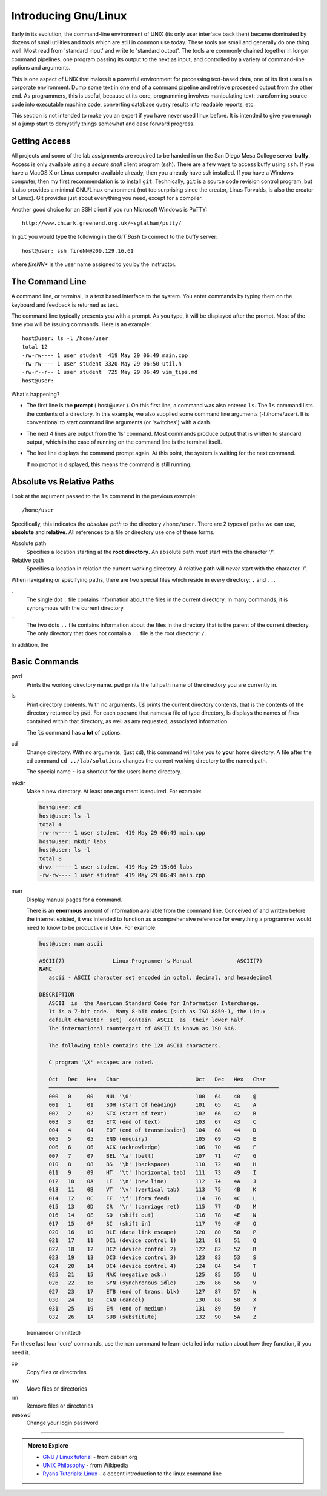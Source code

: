 ..  Copyright (C)  Dave Parillo.  Permission is granted to copy, distribute
    and/or modify this document under the terms of the GNU Free Documentation
    License, Version 1.3 or any later version published by the Free Software
    Foundation; with Invariant Sections being Forward, and Preface,
    no Front-Cover Texts, and no Back-Cover Texts.  A copy of
    the license is included in the section entitled "GNU Free Documentation
    License".

.. index:: 
   pair: introductory topics; linux

Introducing Gnu/Linux
---------------------

Early in its evolution, 
the command-line environment of UNIX (its only user interface back then) 
became dominated by dozens of small utilities and tools which are still in common use today.
These tools are small and generally do one thing well. 
Most read from 'standard input' and write to 'standard output'.
The tools are commonly chained together in longer command pipelines, 
one program passing its output to the next as input, 
and controlled by a variety of command-line options and arguments.

This is one aspect of UNIX that makes it a powerful environment for processing 
text-based data, one of its first uses in a corporate environment. 
Dump some text in one end of a command pipeline and retrieve processed output from the other end.
As programmers, this is useful, because at its core, programming involves manipulating text:
transforming source code into executable machine code, 
converting database query results into readable reports, etc.

This section is not intended to make you an expert if you have never
used linux before.
It is intended to give you enough of a jump start to demystify things somewhat
and ease forward progress.

.. index::
   pair: git; ssh client

Getting Access
..............

All projects and some of the lab assignments are required to be handed in on the
San Diego Mesa College server **buffy**.
Access is only available using a *secure shell* client program (ssh).
There are a few ways to access buffy using ``ssh``.
If you have a MacOS X or Linux computer available already, then you already have ssh installed.
If you have a Windows computer, 
then my first recommendation is to install ``git``.
Technically, ``git`` is a source code revision control program,
but it also provides a minimal GNU/Linux environment 
(not too surprising since the creator, Linus Torvalds, is also the creator of Linux).
Git provides just about everything you need, except for a compiler.

Another good choice for an SSH
client if you run Microsoft Windows is PuTTY::

  http://www.chiark.greenend.org.uk/~sgtatham/putty/

In ``git`` you would type the following in the *GIT Bash* to connect to the buffy server::

   host@user: ssh fireNN@209.129.16.61

where *fireNN** is the user name assigned to you by the instructor.


The Command Line
................

A command line, or terminal, is a text based interface to the system.
You enter commands by typing them on the keyboard and feedback is returned as text.

The command line typically presents you with a prompt. 
As you type, it will be displayed after the prompt.
Most of the time you will be issuing commands. Here is an example::

   host@user: ls -l /home/user
   total 12
   -rw-rw---- 1 user student  419 May 29 06:49 main.cpp
   -rw-rw---- 1 user student 3320 May 29 06:50 util.h
   -rw-r--r-- 1 user student  725 May 29 06:49 vim_tips.md
   host@user:

What's happening?

* The first line is the **prompt** ( host\@user ). 
  On this first line, a command was also entered ``ls``.
  The ``ls`` command lists the contents of a directory.
  In this example, we also supplied some command line arguments (-l /home/user).
  It is conventional to start command line arguments (or 'switches') with a dash.
* The next 4 lines are output from the 'ls' command.
  Most commands produce output that is written to standard output,
  which in the case of running on the command line is the terminal itself.
* The last line displays the command prompt again.
  At this point, the system is waiting for the next command.

  If no prompt is displayed, this means the command is still running.

Absolute vs Relative Paths
..........................

Look at the argument passed to the ``ls`` command in the previous example::

  /home/user

Specifically, this indicates the *absolute path* to the directory ``/home/user``.
There are 2 types of paths we can use, **absolute** and **relative**. 
All references to a file or directory use one of these forms. 

Absolute path 
    Specifies a location starting at the **root directory**. 
    An absolute path *must* start with the character '/'.

Relative path 
    Specifies a location in relation the current working directory. 
    A relative path will *never* start with the character '/'.

When navigating or specifying paths, there are two special files which
reside in every directory: ``.`` and ``..``.

\.
  The single dot ``.`` file contains information about the files in the current
  directory.  In many commands, it is synonymous with the current directory.

\..
  The two dots ``..`` file contains information about the files in the directory
  that is the parent of the current directory.
  The only directory that does not contain a ``..`` file is the root directory: ``/``.


In addition, the 

.. reveal:: reveal-skill-check-paths
   :showtitle: Show Skill Check
   :hidetitle: Hide Skill Check


   .. mchoice:: mc_paths_1
      :multiple_answers:
      :correct: a,c,e
      :answer_a: ../usr/bin
      :answer_b: /usr/bin
      :answer_c: ./
      :answer_d: /
      :answer_e: user/files
      :feedback_a: Correct. ../usr/bin does not start with a '/'.
      :feedback_b: /usr/bin starts with a slash.
      :feedback_c: Correct. ./ does not start with a '/'.
      :feedback_d: / this is the 'root' directory.
      :feedback_e: Correct. user/files does not start with a '/'.

      Which of the following statements are **relative paths**?  Check all that apply.

   .. mchoice:: mc_paths_2
      :multiple_answers:
      :correct: a,b,d
      :answer_a: In directory <tt>/tmp</tt>, <tt>../home/user</tt> 
      :answer_b: In directory <tt>/home</tt>, <tt>../home/user</tt> 
      :answer_c: In directory <tt>/home/user</tt>, <tt>..</tt> 
      :answer_d: In directory <tt>/home/user/work</tt>, <tt>..</tt> 
      :answer_e: In directory <tt>/home/user/work</tt>, <tt>../../user</tt> 
      :feedback_a: Correct. 
      :feedback_b: Correct. 
      :feedback_c: This lists the contents of <tt>/home</tt>.
      :feedback_d: Correct. 
      :feedback_e: This attempts to list the contents is <tt>/user</tt>.

      Which of the following paths list the contents ``/home/user``?  Check all that apply.

Basic Commands
..............

pwd
   Prints the working directory name.
   ``pwd`` prints the full path name of the directory you are currently in.

ls
   Print directory contents.
   With no arguments, :code:`ls` prints the current directory contents,
   that is the contents of the directory returned by :code:`pwd`.
   For each operand that names a file
   of type directory, ls displays the names of files contained within that directory, as
   well as any requested, associated information.

   The :code:`ls` command has a **lot** of options.

cd
   Change directory.
   With no arguments, (just ``cd``), this command will take you to **your**
   home directory.
   A file after the cd command ``cd ../lab/solutions`` changes the current working
   directory to the named path.

   The special name ``~`` is a shortcut for the users home directory.

mkdir
   Make a new directory. At least one argument is required. For example:

   .. code::

      host@user: cd
      host@user: ls -l 
      total 4
      -rw-rw---- 1 user student  419 May 29 06:49 main.cpp
      host@user: mkdir labs
      host@user: ls -l 
      total 8
      drwx------ 1 user student  419 May 29 15:06 labs
      -rw-rw---- 1 user student  419 May 29 06:49 main.cpp

man
   Display manual pages for a command.

   There is an **enormous** amount of information available from the command line.
   Conceived of and written before the internet existed, it was intended
   to function as a comprehensive reference for everything a programmer
   would need to know to be productive in Unix.  For example:

   .. code:: man

      host@user: man ascii
   
      ASCII(7)               Linux Programmer's Manual              ASCII(7)
      NAME
         ascii - ASCII character set encoded in octal, decimal, and hexadecimal

      DESCRIPTION
         ASCII  is  the American Standard Code for Information Interchange.  
         It is a 7-bit code.  Many 8-bit codes (such as ISO 8859-1, the Linux 
         default character  set)  contain  ASCII  as  their lower half.  
         The international counterpart of ASCII is known as ISO 646.

         The following table contains the 128 ASCII characters.

         C program '\X' escapes are noted.

         Oct   Dec   Hex   Char                        Oct   Dec   Hex   Char
         ────────────────────────────────────────────────────────────────────────
         000   0     00    NUL '\0'                    100   64    40    @
         001   1     01    SOH (start of heading)      101   65    41    A
         002   2     02    STX (start of text)         102   66    42    B
         003   3     03    ETX (end of text)           103   67    43    C
         004   4     04    EOT (end of transmission)   104   68    44    D
         005   5     05    ENQ (enquiry)               105   69    45    E
         006   6     06    ACK (acknowledge)           106   70    46    F
         007   7     07    BEL '\a' (bell)             107   71    47    G
         010   8     08    BS  '\b' (backspace)        110   72    48    H
         011   9     09    HT  '\t' (horizontal tab)   111   73    49    I
         012   10    0A    LF  '\n' (new line)         112   74    4A    J
         013   11    0B    VT  '\v' (vertical tab)     113   75    4B    K
         014   12    0C    FF  '\f' (form feed)        114   76    4C    L
         015   13    0D    CR  '\r' (carriage ret)     115   77    4D    M
         016   14    0E    SO  (shift out)             116   78    4E    N
         017   15    0F    SI  (shift in)              117   79    4F    O
         020   16    10    DLE (data link escape)      120   80    50    P
         021   17    11    DC1 (device control 1)      121   81    51    Q
         022   18    12    DC2 (device control 2)      122   82    52    R
         023   19    13    DC3 (device control 3)      123   83    53    S
         024   20    14    DC4 (device control 4)      124   84    54    T
         025   21    15    NAK (negative ack.)         125   85    55    U
         026   22    16    SYN (synchronous idle)      126   86    56    V
         027   23    17    ETB (end of trans. blk)     127   87    57    W
         030   24    18    CAN (cancel)                130   88    58    X
         031   25    19    EM  (end of medium)         131   89    59    Y
         032   26    1A    SUB (substitute)            132   90    5A    Z

   (remainder ommitted)

For these last four 'core' commands, 
use the ``man`` command to learn detailed information about how they function, 
if you need it.

cp
  Copy files or directories

mv
  Move files or directories

rm
  Remove files or directories

passwd
  Change your login password
    

-----

.. admonition:: More to Explore

   - `GNU / Linux tutorial <https://www.debian.org/doc/manuals/debian-reference/>`_ - from debian.org
   - `UNIX Philosophy <https://en.wikipedia.org/wiki/Unix_philosophy>`_ - from Wikipedia
   - `Ryans Tutorials: Linux <http://ryanstutorials.net/linuxtutorial/>`_ - a decent introduction to the linux command line 

